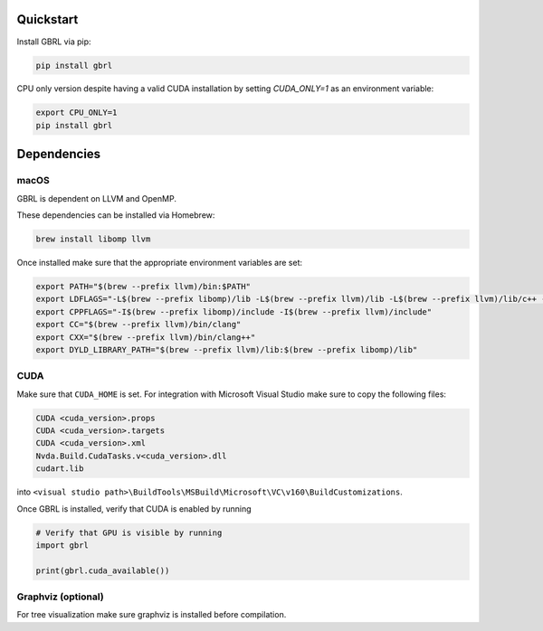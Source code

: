 Quickstart
==========

Install GBRL via pip:

.. code-block:: console
   
   pip install gbrl

CPU only version despite having a valid CUDA installation by setting `CUDA_ONLY=1` as an environment variable:

.. code-block:: console

   export CPU_ONLY=1 
   pip install gbrl

Dependencies 
============ 

macOS
~~~~~~

GBRL is dependent on LLVM and OpenMP. 

These dependencies can be installed via Homebrew:

.. code-block:: console

   brew install libomp llvm


Once installed make sure that the appropriate environment variables are set:

.. code-block:: bash

   export PATH="$(brew --prefix llvm)/bin:$PATH"
   export LDFLAGS="-L$(brew --prefix libomp)/lib -L$(brew --prefix llvm)/lib -L$(brew --prefix llvm)/lib/c++ -Wl,-rpath,$(brew --prefix llvm)/lib/c++"
   export CPPFLAGS="-I$(brew --prefix libomp)/include -I$(brew --prefix llvm)/include"
   export CC="$(brew --prefix llvm)/bin/clang"
   export CXX="$(brew --prefix llvm)/bin/clang++"
   export DYLD_LIBRARY_PATH="$(brew --prefix llvm)/lib:$(brew --prefix libomp)/lib" 

CUDA
~~~~ 

Make sure that ``CUDA_HOME`` is set. 
For integration with Microsoft Visual Studio make sure to copy the following files:

.. code-block:: console

   CUDA <cuda_version>.props
   CUDA <cuda_version>.targets
   CUDA <cuda_version>.xml
   Nvda.Build.CudaTasks.v<cuda_version>.dll
   cudart.lib


into ``<visual studio path>\BuildTools\MSBuild\Microsoft\VC\v160\BuildCustomizations``.

Once GBRL is installed, verify that CUDA is enabled by running
 
.. code-block:: python
   
   # Verify that GPU is visible by running
   import gbrl

   print(gbrl.cuda_available())


Graphviz (optional)
~~~~~~~~~~~~~~~~~~~
For tree visualization make sure graphviz is installed before compilation. 


 
